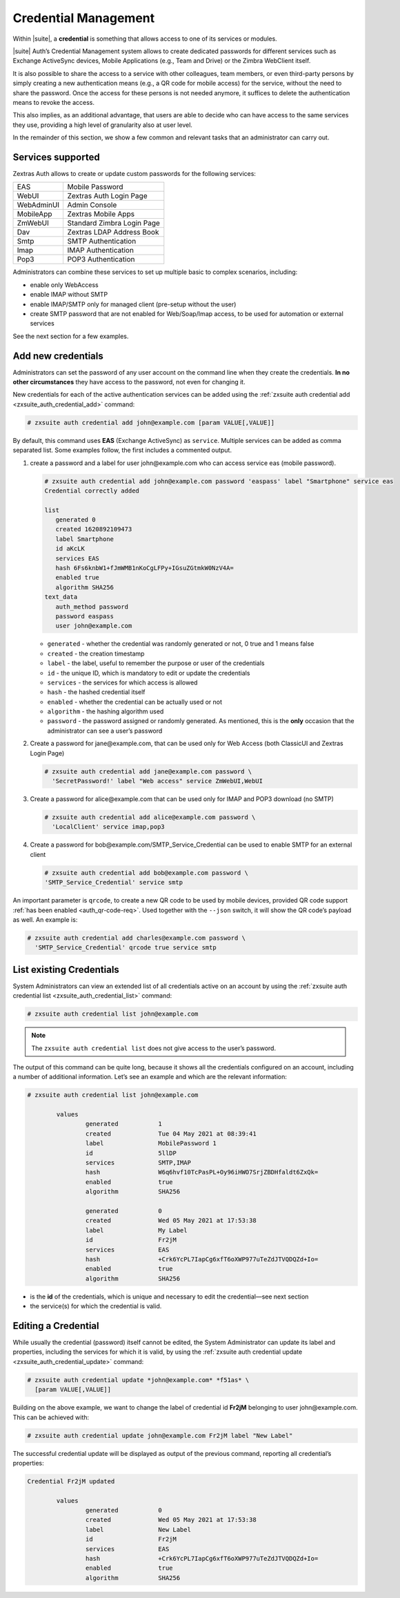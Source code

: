 .. SPDX-FileCopyrightText: 2022 Zextras <https://www.zextras.com/>
..
.. SPDX-License-Identifier: CC-BY-NC-SA-4.0

.. _auth-credential:

Credential Management
=====================

Within |suite|, a **credential** is something that allows access to
one of its services or modules.

|suite| Auth’s Credential Management system allows to create dedicated
passwords for different services such as Exchange ActiveSync devices,
Mobile Applications (e.g., Team and Drive) or the Zimbra WebClient
itself.

It is also possible to share the access to a service with other
colleagues, team members, or even third-party persons by simply creating
a new authentication means (e.g., a QR code for mobile access) for the
service, without the need to share the password. Once the access for
these persons is not needed anymore, it suffices to delete the
authentication means to revoke the access.

This also implies, as an additional advantage, that users are able to
decide who can have access to the same services they use, providing a
high level of granularity also at user level.

In the remainder of this section, we show a few common and relevant
tasks that an administrator can carry out.

.. _services_supported:

Services supported
------------------

Zextras Auth allows to create or update custom passwords for the
following services:

.. csv-table::
   
   "EAS", "Mobile Password"
   "WebUI", "Zextras Auth Login Page"
   "WebAdminUI", "Admin Console"
   "MobileApp", "Zextras Mobile Apps"
   "ZmWebUI", "Standard Zimbra Login Page"
   "Dav", "Zextras LDAP Address Book"
   "Smtp", "SMTP Authentication"
   "Imap", "IMAP Authentication"
   "Pop3", "POP3 Authentication"


Administrators can combine these services to set up multiple basic to
complex scenarios, including:

- enable only WebAccess

- enable IMAP without SMTP

- enable IMAP/SMTP only for managed client (pre-setup without the
  user)

- create SMTP password that are not enabled for Web/Soap/Imap access,
  to be used for automation or external services

See the next section for a few examples.

.. _add_new_credentials:

Add new credentials
-------------------

Administrators can set the password of any user account on the command
line when they create the credentials. **In no other circumstances**
they have access to the password, not even for changing it.

New credentials for each of the active authentication services can be
added using the :ref:`zxsuite auth credential add
<zxsuite_auth_credential_add>` command:

.. code:: console

   # zxsuite auth credential add john@example.com [param VALUE[,VALUE]]

By default, this command uses **EAS** (Exchange ActiveSync) as
``service``. Multiple services can be added as comma separated list.
Some examples follow, the first includes a commented output.

#. create a password and a label for user john\@example.com who can
   access service eas (mobile password).

   .. code:: bash

      # zxsuite auth credential add john@example.com password 'easpass' label "Smartphone" service eas
      Credential correctly added

      list
         generated 0 
         created 1620892109473  
         label Smartphone 
         id aKcLK 
         services EAS 
         hash 6Fs6knbW1+fJmWMB1nKoCgLFPy+IGsuZGtmkW0NzV4A= 
         enabled true 
         algorithm SHA256 
      text_data
         auth_method password
         password easpass 
         user john@example.com

   -  ``generated`` - whether the credential was randomly generated or not,
      0 true and 1 means false

   -  ``created`` - the creation timestamp

   -  ``label`` - the label, useful to remember the purpose or user of the
      credentials

   -  ``id`` - the unique ID, which is mandatory to edit or update the
      credentials

   -  ``services`` - the services for which access is allowed

   -  ``hash`` - the hashed credential itself

   -  ``enabled`` - whether the credential can be actually used or not

   -  ``algorithm`` - the hashing algorithm used

   -  ``password`` - the password assigned or randomly generated. As
      mentioned, this is the **only** occasion that the administrator can
      see a user’s password

#. Create a password for jane\@example.com, that can be used only for Web
   Access (both ClassicUI and Zextras Login Page)

   .. code:: console

      # zxsuite auth credential add jane@example.com password \
        'SecretPassword!' label "Web access" service ZmWebUI,WebUI

#. Create a password for alice\@example.com that can be used only for
   IMAP and POP3 download (no SMTP)

   .. code:: console

      # zxsuite auth credential add alice@example.com password \
        'LocalClient' service imap,pop3

#. Create a password for bob\@example.com/SMTP_Service_Credential can be
   used to enable SMTP for an external client

   .. code:: console

      # zxsuite auth credential add bob@example.com password \
      'SMTP_Service_Credential' service smtp

An important parameter is ``qrcode``, to create a new QR code to be
used by mobile devices, provided QR code support :ref:`has been
enabled <auth_qr-code-req>`. Used together with the ``--json`` switch,
it will show the QR code’s payload as well. An example is:

.. code:: console

   # zxsuite auth credential add charles@example.com password \
     'SMTP_Service_Credential' qrcode true service smtp

.. _list_existing_credentials:

List existing Credentials
-------------------------

System Administrators can view an extended list of all credentials
active on an account by using the :ref:`zxsuite auth credential list
<zxsuite_auth_credential_list>` command:

.. code:: console

   # zxsuite auth credential list john@example.com

.. note::

   The ``zxsuite auth credential list`` does not give access to the
   user’s password.

The output of this command can be quite long, because it shows all the
credentials configured on an account, including a number of additional
information. Let’s see an example and which are the relevant
information:

.. code:: console

   # zxsuite auth credential list john@example.com

           values
                   generated           1
                   created             Tue 04 May 2021 at 08:39:41
                   label               MobilePassword 1
                   id                  5llDP 
                   services            SMTP,IMAP 
                   hash                W6q6hvf10TcPasPL+Oy96iHWO7SrjZBDHfaldt6ZxQk=
                   enabled             true
                   algorithm           SHA256

                   generated           0
                   created             Wed 05 May 2021 at 17:53:38
                   label               My Label
                   id                  Fr2jM 
                   services            EAS 
                   hash                +Crk6YcPL7IapCg6xfT6oXWP977uTeZdJTVQDQZd+Io=
                   enabled             true
                   algorithm           SHA256

-  is the **id** of the credentials, which is unique and necessary to
   edit the credential—​see next section

-  the service(s) for which the credential is valid.

.. _editing_a_credential:

Editing a Credential
--------------------

While usually the credential (password) itself cannot be edited, the
System Administrator can update its label and properties, including
the services for which it is valid, by using the :ref:`zxsuite auth
credential update <zxsuite_auth_credential_update>` command:

.. code:: console

   # zxsuite auth credential update *john@example.com* *f51as* \
     [param VALUE[,VALUE]]

Building on the above example, we want to change the label of credential
id **Fr2jM** belonging to user john\@example.com. This can be achieved
with:

.. code:: console

   # zxsuite auth credential update john@example.com Fr2jM label "New Label"

The successful credential update will be displayed as output of the
previous command, reporting all credential’s properties:

.. code:: 

   Credential Fr2jM updated

           values
                   generated           0
                   created             Wed 05 May 2021 at 17:53:38
                   label               New Label
                   id                  Fr2jM
                   services            EAS
                   hash                +Crk6YcPL7IapCg6xfT6oXWP977uTeZdJTVQDQZd+Io=
                   enabled             true
                   algorithm           SHA256
